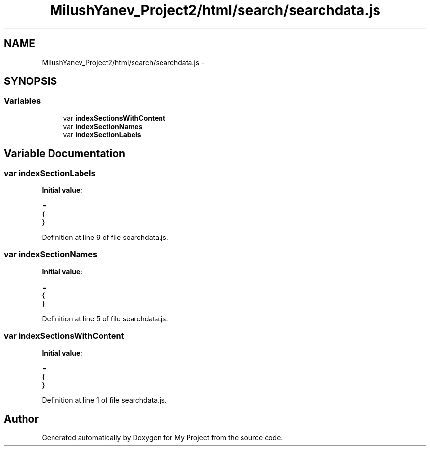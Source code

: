 .TH "MilushYanev_Project2/html/search/searchdata.js" 3 "Tue Dec 15 2015" "My Project" \" -*- nroff -*-
.ad l
.nh
.SH NAME
MilushYanev_Project2/html/search/searchdata.js \- 
.SH SYNOPSIS
.br
.PP
.SS "Variables"

.in +1c
.ti -1c
.RI "var \fBindexSectionsWithContent\fP"
.br
.ti -1c
.RI "var \fBindexSectionNames\fP"
.br
.ti -1c
.RI "var \fBindexSectionLabels\fP"
.br
.in -1c
.SH "Variable Documentation"
.PP 
.SS "var indexSectionLabels"
\fBInitial value:\fP
.PP
.nf
=
{
}
.fi
.PP
Definition at line 9 of file searchdata\&.js\&.
.SS "var indexSectionNames"
\fBInitial value:\fP
.PP
.nf
=
{
}
.fi
.PP
Definition at line 5 of file searchdata\&.js\&.
.SS "var indexSectionsWithContent"
\fBInitial value:\fP
.PP
.nf
=
{
}
.fi
.PP
Definition at line 1 of file searchdata\&.js\&.
.SH "Author"
.PP 
Generated automatically by Doxygen for My Project from the source code\&.
